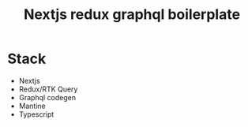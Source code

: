 #+TITLE: Nextjs redux graphql boilerplate

* Stack
- Nextjs
- Redux/RTK Query
- Graphql codegen
- Mantine
- Typescript
